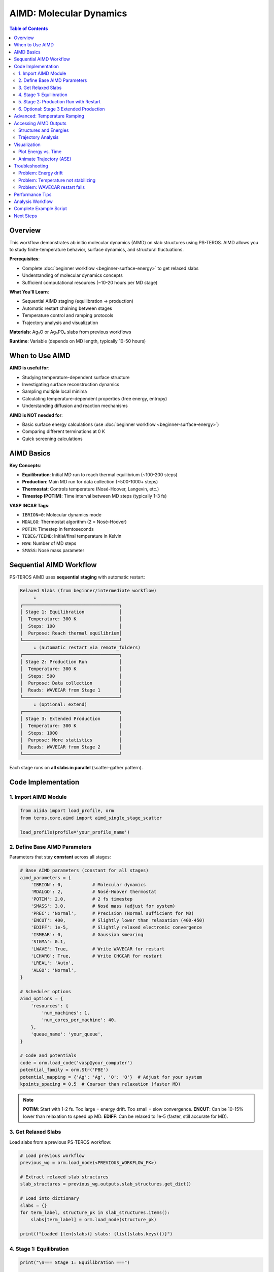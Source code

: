 ================================
AIMD: Molecular Dynamics
================================

.. contents:: Table of Contents
   :local:
   :depth: 2

Overview
========

This workflow demonstrates ab initio molecular dynamics (AIMD) on slab structures using PS-TEROS. AIMD allows you to study finite-temperature behavior, surface dynamics, and structural fluctuations.

**Prerequisites**:

* Complete :doc:`beginner workflow <beginner-surface-energy>` to get relaxed slabs
* Understanding of molecular dynamics concepts
* Sufficient computational resources (~10-20 hours per MD stage)

**What You'll Learn**:

* Sequential AIMD staging (equilibration → production)
* Automatic restart chaining between stages
* Temperature control and ramping protocols
* Trajectory analysis and visualization

**Materials**: Ag₂O or Ag₃PO₄ slabs from previous workflows

**Runtime**: Variable (depends on MD length, typically 10-50 hours)

When to Use AIMD
================

**AIMD is useful for**:

* Studying temperature-dependent surface structure
* Investigating surface reconstruction dynamics
* Sampling multiple local minima
* Calculating temperature-dependent properties (free energy, entropy)
* Understanding diffusion and reaction mechanisms

**AIMD is NOT needed for**:

* Basic surface energy calculations (use :doc:`beginner workflow <beginner-surface-energy>`)
* Comparing different terminations at 0 K
* Quick screening calculations

AIMD Basics
===========

**Key Concepts**:

* **Equilibration**: Initial MD run to reach thermal equilibrium (~100-200 steps)
* **Production**: Main MD run for data collection (~500-1000+ steps)
* **Thermostat**: Controls temperature (Nosé-Hoover, Langevin, etc.)
* **Timestep (POTIM)**: Time interval between MD steps (typically 1-3 fs)

**VASP INCAR Tags**:

* ``IBRION=0``: Molecular dynamics mode
* ``MDALGO``: Thermostat algorithm (2 = Nosé-Hoover)
* ``POTIM``: Timestep in femtoseconds
* ``TEBEG/TEEND``: Initial/final temperature in Kelvin
* ``NSW``: Number of MD steps
* ``SMASS``: Nosé mass parameter

Sequential AIMD Workflow
=========================

PS-TEROS AIMD uses **sequential staging** with automatic restart:

.. code-block:: text

    Relaxed Slabs (from beginner/intermediate workflow)
         ↓
    ┌────────────────────────────────────┐
    │ Stage 1: Equilibration             │
    │  Temperature: 300 K                │
    │  Steps: 100                        │
    │  Purpose: Reach thermal equilibrium│
    └────────────────────────────────────┘
         ↓ (automatic restart via remote_folders)
    ┌────────────────────────────────────┐
    │ Stage 2: Production Run            │
    │  Temperature: 300 K                │
    │  Steps: 500                        │
    │  Purpose: Data collection          │
    │  Reads: WAVECAR from Stage 1       │
    └────────────────────────────────────┘
         ↓ (optional: extend)
    ┌────────────────────────────────────┐
    │ Stage 3: Extended Production       │
    │  Temperature: 300 K                │
    │  Steps: 1000                       │
    │  Purpose: More statistics          │
    │  Reads: WAVECAR from Stage 2       │
    └────────────────────────────────────┘

Each stage runs on **all slabs in parallel** (scatter-gather pattern).

Code Implementation
===================

1. Import AIMD Module
---------------------

.. code-block:: python

    from aiida import load_profile, orm
    from teros.core.aimd import aimd_single_stage_scatter

    load_profile(profile='your_profile_name')

2. Define Base AIMD Parameters
-------------------------------

Parameters that stay **constant** across all stages:

.. code-block:: python

    # Base AIMD parameters (constant for all stages)
    aimd_parameters = {
        'IBRION': 0,           # Molecular dynamics
        'MDALGO': 2,           # Nosé-Hoover thermostat
        'POTIM': 2.0,          # 2 fs timestep
        'SMASS': 3.0,          # Nosé mass (adjust for system)
        'PREC': 'Normal',      # Precision (Normal sufficient for MD)
        'ENCUT': 400,          # Slightly lower than relaxation (400-450)
        'EDIFF': 1e-5,         # Slightly relaxed electronic convergence
        'ISMEAR': 0,           # Gaussian smearing
        'SIGMA': 0.1,
        'LWAVE': True,         # Write WAVECAR for restart
        'LCHARG': True,        # Write CHGCAR for restart
        'LREAL': 'Auto',
        'ALGO': 'Normal',
    }

    # Scheduler options
    aimd_options = {
        'resources': {
            'num_machines': 1,
            'num_cores_per_machine': 40,
        },
        'queue_name': 'your_queue',
    }

    # Code and potentials
    code = orm.load_code('vasp@your_computer')
    potential_family = orm.Str('PBE')
    potential_mapping = {'Ag': 'Ag', 'O': 'O'}  # Adjust for your system
    kpoints_spacing = 0.5  # Coarser than relaxation (faster MD)

.. note::
   **POTIM**: Start with 1-2 fs. Too large = energy drift. Too small = slow convergence.
   **ENCUT**: Can be 10-15% lower than relaxation to speed up MD.
   **EDIFF**: Can be relaxed to 1e-5 (faster, still accurate for MD).

3. Get Relaxed Slabs
--------------------

Load slabs from a previous PS-TEROS workflow:

.. code-block:: python

    # Load previous workflow
    previous_wg = orm.load_node(<PREVIOUS_WORKFLOW_PK>)

    # Extract relaxed slab structures
    slab_structures = previous_wg.outputs.slab_structures.get_dict()

    # Load into dictionary
    slabs = {}
    for term_label, structure_pk in slab_structures.items():
        slabs[term_label] = orm.load_node(structure_pk)

    print(f"Loaded {len(slabs)} slabs: {list(slabs.keys())}")

4. Stage 1: Equilibration
--------------------------

.. code-block:: python

    print("\n=== Stage 1: Equilibration ===")

    # Run equilibration
    stage1 = aimd_single_stage_scatter(
        slabs=slabs,                      # Dict of StructureData
        temperature=300.0,                # Target temperature (K)
        steps=100,                        # Number of MD steps
        code=code,
        aimd_parameters=aimd_parameters,
        potential_family=potential_family,
        potential_mapping=potential_mapping,
        options=aimd_options,
        kpoints_spacing=kpoints_spacing,
        clean_workdir=False,
    )

    # Submit to daemon
    stage1.submit(wait=False)

    print(f"Stage 1 submitted: PK = {stage1.pk}")
    print(f"Monitor with: verdi process show {stage1.pk}")

Wait for Stage 1 to complete before proceeding.

5. Stage 2: Production Run with Restart
----------------------------------------

.. code-block:: python

    # After Stage 1 completes, load it
    stage1 = orm.load_node(<STAGE1_PK>)

    print("\n=== Stage 2: Production Run ===")

    # Run production MD with restart from Stage 1
    stage2 = aimd_single_stage_scatter(
        slabs=stage1.outputs.structures,           # Output from Stage 1
        temperature=300.0,
        steps=500,                                  # Longer production run
        code=code,
        aimd_parameters=aimd_parameters,
        potential_family=potential_family,
        potential_mapping=potential_mapping,
        options=aimd_options,
        kpoints_spacing=kpoints_spacing,
        clean_workdir=False,
        restart_folders=stage1.outputs.remote_folders,  # Restart from Stage 1
    )

    stage2.submit(wait=False)

    print(f"Stage 2 submitted: PK = {stage2.pk}")

**Key point**: ``restart_folders`` tells VASP to read WAVECAR and CHGCAR from Stage 1.

6. Optional: Stage 3 Extended Production
-----------------------------------------

.. code-block:: python

    # After Stage 2 completes
    stage2 = orm.load_node(<STAGE2_PK>)

    print("\n=== Stage 3: Extended Production ===")

    stage3 = aimd_single_stage_scatter(
        slabs=stage2.outputs.structures,
        temperature=300.0,
        steps=1000,                                 # Even longer
        code=code,
        aimd_parameters=aimd_parameters,
        potential_family=potential_family,
        potential_mapping=potential_mapping,
        options=aimd_options,
        kpoints_spacing=kpoints_spacing,
        clean_workdir=False,
        restart_folders=stage2.outputs.remote_folders,  # Restart from Stage 2
    )

    stage3.submit(wait=False)

Advanced: Temperature Ramping
==============================

To gradually heat/cool the system:

.. code-block:: python

    # Temperature ramping from 100 K to 300 K
    temperatures = [100, 150, 200, 250, 300]
    stages = []

    current_slabs = initial_slabs  # From relaxation
    current_folders = {}           # No restart for first stage

    for i, temp in enumerate(temperatures):
        print(f"\n=== Stage {i+1}: {temp} K ===")

        stage = aimd_single_stage_scatter(
            slabs=current_slabs,
            temperature=temp,
            steps=50,                    # Short equilibration at each T
            code=code,
            aimd_parameters=aimd_parameters,
            potential_family=potential_family,
            potential_mapping=potential_mapping,
            options=aimd_options,
            kpoints_spacing=kpoints_spacing,
            clean_workdir=False,
            restart_folders=current_folders,
        )

        stage.submit(wait=False)
        stages.append(stage)

        # Wait for this stage to complete before next
        # (In practice, manually check or use workflow management)
        print(f"  PK: {stage.pk}")

        # Update for next iteration (after stage completes)
        # current_slabs = stage.outputs.structures
        # current_folders = stage.outputs.remote_folders

Accessing AIMD Outputs
=======================

Structures and Energies
------------------------

.. code-block:: python

    from aiida.orm import load_node

    stage = load_node(<STAGE_PK>)

    # Final structures (last MD step)
    final_structures = stage.outputs.structures.get_dict()

    for term_label, structure_pk in final_structures.items():
        structure = load_node(structure_pk)
        print(f"{term_label}: {structure.get_formula()}")

    # Final energies
    final_energies = stage.outputs.energies.get_dict()

    for term_label, energy_pk in final_energies.items():
        energy = load_node(energy_pk).value
        print(f"{term_label}: {energy:.3f} eV")

    # Remote folders (for restart)
    remote_folders = stage.outputs.remote_folders.get_dict()

Trajectory Analysis
-------------------

AIMD trajectories are stored in AiiDA ``TrajectoryData``:

.. code-block:: python

    # Access VASP calculation node
    # (Need to navigate through WorkGraph structure)
    # Find the VaspWorkChain for specific slab

    # Example: Get trajectory for term_0
    # (Simplified - actual navigation depends on WorkGraph structure)

    vasp_calc = load_node(<VASP_CALC_PK>)

    if 'trajectory' in vasp_calc.outputs:
        trajectory = vasp_calc.outputs.trajectory

        # Get trajectory data
        positions = trajectory.get_positions()  # Shape: (n_steps, n_atoms, 3)
        cells = trajectory.get_cells()          # Shape: (n_steps, 3, 3)
        energies = trajectory.get_array('energies')  # Shape: (n_steps,)

        print(f"Trajectory length: {len(energies)} steps")
        print(f"Energy range: {min(energies):.3f} to {max(energies):.3f} eV")

.. tip::
   Use ``verdi process show <PK>`` to navigate the WorkGraph and find individual VASP calculations.

Visualization
=============

Plot Energy vs. Time
--------------------

.. code-block:: python

    import matplotlib.pyplot as plt
    import numpy as np

    # Assuming you have energies array from trajectory
    timestep_fs = 2.0  # POTIM value
    times = np.arange(len(energies)) * timestep_fs  # femtoseconds

    plt.figure(figsize=(10, 5))
    plt.plot(times, energies, 'k-', linewidth=0.5)
    plt.xlabel('Time (fs)')
    plt.ylabel('Energy (eV)')
    plt.title('AIMD Energy Evolution')
    plt.grid(True, alpha=0.3)
    plt.tight_layout()
    plt.savefig('aimd_energy.png', dpi=300)

    # Calculate average and std dev (after equilibration)
    eq_step = 50  # Skip first 50 steps
    avg_energy = np.mean(energies[eq_step:])
    std_energy = np.std(energies[eq_step:])

    print(f"Average energy: {avg_energy:.3f} ± {std_energy:.3f} eV")

Animate Trajectory (ASE)
-------------------------

.. code-block:: python

    from ase.io import write

    # Convert trajectory to ASE Atoms list
    # (Requires converting AiiDA TrajectoryData)

    # Example: If you have ASE atoms list
    # write('trajectory.xyz', atoms_list)
    # Then visualize with ASE gui or OVITO

Troubleshooting
===============

Problem: Energy drift
---------------------

**Symptoms**: Energy increases/decreases continuously

**Solution**:

1. Reduce ``POTIM`` (try 1.0-1.5 fs)
2. Tighten ``EDIFF`` (try 1e-6)
3. Check forces after relaxation (should be < 0.05 eV/Å)
4. Ensure thermostat is working (check ``MDALGO``, ``SMASS``)

Problem: Temperature not stabilizing
-------------------------------------

**Symptoms**: Temperature oscillates wildly or doesn't reach target

**Solution**:

1. Adjust ``SMASS`` (larger = slower temperature response)
2. Increase equilibration steps (try 200-300)
3. Check if system is too small (< 50 atoms may have large fluctuations)
4. Try different thermostat (``MDALGO=1`` for Andersen)

Problem: WAVECAR restart fails
-------------------------------

**Symptoms**: Stage 2+ fails immediately

**Solution**:

1. Verify ``LWAVE=True`` and ``LCHARG=True`` in aimd_parameters
2. Check ``clean_workdir=False`` (must keep remote data)
3. Ensure remote_folders from previous stage are correctly passed
4. Check file sizes: WAVECAR should be > 0 bytes

Performance Tips
================

**Speedup Strategies**:

* **Coarser k-points**: Use ``kpoints_spacing=0.5-0.6`` (vs 0.3-0.4 for relaxation)
* **Lower ENCUT**: 10-15% reduction from relaxation value
* **Relaxed EDIFF**: Use 1e-5 instead of 1e-6
* **Fewer atoms**: Test on smaller slabs first
* **Parallel efficiency**: AIMD scales well to 80-120 cores

**Time Estimates** (40 cores, 100-atom slab, ENCUT=400):

* 100 MD steps: ~2-4 hours
* 500 MD steps: ~10-20 hours
* 1000 MD steps: ~20-40 hours

Analysis Workflow
=================

Typical AIMD analysis pipeline:

1. **Check equilibration**: Plot energy vs. time, verify stabilization
2. **Discard equilibration**: Use only production run data
3. **Calculate averages**: Mean energy, structure, properties
4. **RDF/MSD**: Radial distribution functions, mean square displacement
5. **Visualization**: Animate trajectory, identify interesting events

.. code-block:: python

    # Example: Check if equilibrated
    def is_equilibrated(energies, window=50):
        """Check if last `window` steps have stable energy."""
        recent = energies[-window:]
        std = np.std(recent)
        mean = np.mean(recent)
        cv = std / abs(mean)  # Coefficient of variation
        return cv < 0.001  # < 0.1% variation

    if is_equilibrated(stage1_energies):
        print("✓ System equilibrated")
    else:
        print("✗ Need more equilibration steps")

Complete Example Script
========================

.. code-block:: python

    #!/usr/bin/env python
    """
    AIMD workflow: Sequential MD stages with automatic restart.

    Runs equilibration → production on relaxed Ag₂O slabs.
    """

    from aiida import load_profile, orm
    from teros.core.aimd import aimd_single_stage_scatter

    load_profile(profile='your_profile')

    # Base parameters
    aimd_parameters = {
        'IBRION': 0, 'MDALGO': 2, 'POTIM': 2.0, 'SMASS': 3.0,
        'PREC': 'Normal', 'ENCUT': 400, 'EDIFF': 1e-5,
        'ISMEAR': 0, 'SIGMA': 0.1,
        'LWAVE': True, 'LCHARG': True,
        'LREAL': 'Auto', 'ALGO': 'Normal',
    }

    options = {
        'resources': {'num_machines': 1, 'num_cores_per_machine': 40},
        'queue_name': 'your_queue',
    }

    code = orm.load_code('vasp@your_computer')

    # Load relaxed slabs
    previous_wg = orm.load_node(<PREVIOUS_PK>)
    slab_pks = previous_wg.outputs.slab_structures.get_dict()
    slabs = {label: orm.load_node(pk) for label, pk in slab_pks.items()}

    # Stage 1: Equilibration
    stage1 = aimd_single_stage_scatter(
        slabs=slabs, temperature=300, steps=100,
        code=code, aimd_parameters=aimd_parameters,
        potential_family=orm.Str('PBE'),
        potential_mapping={'Ag': 'Ag', 'O': 'O'},
        options=options, kpoints_spacing=0.5, clean_workdir=False,
    )
    stage1.submit(wait=False)
    print(f"Stage 1 PK: {stage1.pk}")

    # After Stage 1 completes, run Stage 2:
    # stage1 = orm.load_node(<STAGE1_PK>)
    # stage2 = aimd_single_stage_scatter(
    #     slabs=stage1.outputs.structures, temperature=300, steps=500,
    #     # ... same parameters ...
    #     restart_folders=stage1.outputs.remote_folders,
    # )
    # stage2.submit(wait=False)

Next Steps
==========

You've learned AIMD with PS-TEROS:

✓ Sequential staging with restart
✓ Temperature control and ramping
✓ Trajectory analysis
✓ Troubleshooting common issues

**For More**:

* :doc:`How-To: AIMD Stages <../how-to/aimd-stages>` - Advanced staging patterns
* :doc:`API: AIMD Module </api/aimd>` - Function reference
* VASP Manual - AIMD tags and theory

**Further Analysis**:

* `MDAnalysis <https://www.mdanalysis.org/>`_ - Python trajectory analysis
* `OVITO <https://www.ovito.org/>`_ - Visualization
* `Pymatgen <https://pymatgen.org/>`_ - Structure analysis tools
